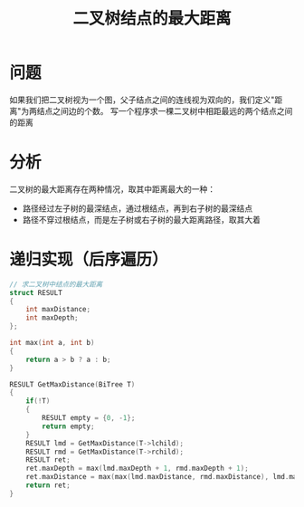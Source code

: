 #+TITLE: 二叉树结点的最大距离

* 问题

如果我们把二叉树视为一个图，父子结点之间的连线视为双向的，我们定义"距离"为两结点之间边的个数。
写一个程序求一棵二叉树中相距最远的两个结点之间的距离

* 分析

二叉树的最大距离存在两种情况，取其中距离最大的一种：
- 路径经过左子树的最深结点，通过根结点，再到右子树的最深结点
- 路径不穿过根结点，而是左子树或右子树的最大距离路径，取其大着

* 递归实现（后序遍历）

#+BEGIN_SRC C
    // 求二叉树中结点的最大距离
    struct RESULT
    {
        int maxDistance;
        int maxDepth;
    };

    int max(int a, int b)
    {
        return a > b ? a : b;
    }

    RESULT GetMaxDistance(BiTree T)
    {
        if(!T)
        {
            RESULT empty = {0, -1};
            return empty;
        }
        RESULT lmd = GetMaxDistance(T->lchild);
        RESULT rmd = GetMaxDistance(T->rchild);
        RESULT ret;
        ret.maxDepth = max(lmd.maxDepth + 1, rmd.maxDepth + 1);
        ret.maxDistance = max(max(lmd.maxDistance, rmd.maxDistance), lmd.maxDepth + rmd.maxDepth + 2);
        return ret;
    }
#+END_SRC
